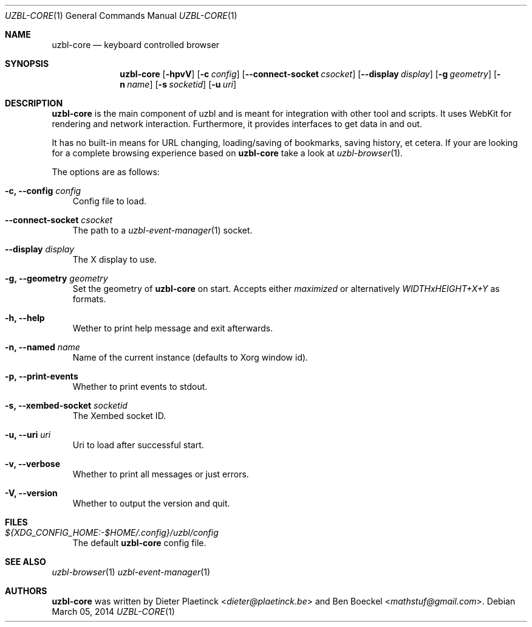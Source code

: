 .Dd $Mdocdate: March 05 2014
.Dt UZBL-CORE 1
.Os
.Sh NAME
.Nm uzbl-core
.Nd keyboard controlled browser
.Sh SYNOPSIS
.Nm
.Bk -words
.Op Fl hpvV
.Op Fl c Ar config
.Op Fl Fl connect-socket Ar csocket
.Op Fl Fl display Ar display
.Op Fl g Ar geometry
.Op Fl n Ar name
.Op Fl s Ar socketid
.Op Fl u Ar uri
.Ek
.Sh DESCRIPTION
.Nm
is the main component of uzbl and is meant for integration with other
tool and scripts. It uses WebKit for rendering and network interaction.
Furthermore, it provides interfaces to get data in and out.
.Pp
It has no built-in means for URL changing, loading/saving of bookmarks,
saving history, et cetera. If your are looking for a complete browsing
experience based on
.Nm
take a look at
.Xr uzbl-browser 1 .
.Pp
The options are as follows:
.Bl -tag -width "v"
.It Fl c, Fl Fl config Ar config
Config file to load.
.It Fl Fl connect-socket Ar csocket
The path to a
.Xr uzbl-event-manager 1
socket.
.It Fl Fl display Ar display
The X display to use.
.It Fl g, Fl Fl geometry Ar geometry
Set the geometry of
.Nm
on start. Accepts either
.Em maximized
or alternatively
.Em WIDTHxHEIGHT+X+Y
as formats.
.It Fl h, Fl Fl help
Wether to print help message and exit afterwards.
.It Fl n, Fl Fl named Ar name
Name of the current instance (defaults to Xorg window id).
.It Fl p, Fl Fl print-events
Whether to print events to stdout.
.It Fl s, Fl Fl xembed-socket Ar socketid
The Xembed socket ID.
.It Fl u, Fl Fl uri Ar uri
Uri to load after successful start.
.It Fl v, Fl Fl verbose
Whether to print all messages or just errors.
.It Fl V, Fl Fl version
Whether to output the version and quit.
.El
.Sh FILES
.Bl -tag -width "v"
.It Pa ${XDG_CONFIG_HOME:-$HOME/.config}/uzbl/config
The default
.Nm
config file.
.El
.Sh SEE ALSO
.Xr uzbl-browser 1
.Xr uzbl-event-manager 1
.Sh AUTHORS
.Nm
was written by
.An -nosplit
.An Dieter Plaetinck Aq Mt dieter@plaetinck.be
and
.An Ben Boeckel Aq Mt mathstuf@gmail.com .
